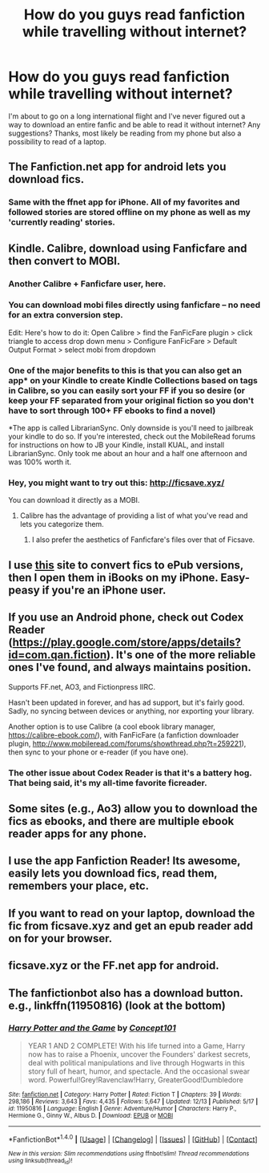 #+TITLE: How do you guys read fanfiction while travelling without internet?

* How do you guys read fanfiction while travelling without internet?
:PROPERTIES:
:Author: dead_man_walkingg
:Score: 11
:DateUnix: 1481743206.0
:DateShort: 2016-Dec-14
:FlairText: Discussion
:END:
I'm about to go on a long international flight and I've never figured out a way to download an entire fanfic and be able to read it without internet? Any suggestions? Thanks, most likely be reading from my phone but also a possibility to read of a laptop.


** The Fanfiction.net app for android lets you download fics.
:PROPERTIES:
:Author: RenegadeNine
:Score: 11
:DateUnix: 1481746804.0
:DateShort: 2016-Dec-14
:END:

*** Same with the ffnet app for iPhone. All of my favorites and followed stories are stored offline on my phone as well as my 'currently reading' stories.
:PROPERTIES:
:Score: 4
:DateUnix: 1481748974.0
:DateShort: 2016-Dec-15
:END:


** Kindle. Calibre, download using Fanficfare and then convert to MOBI.
:PROPERTIES:
:Author: PFKMan23
:Score: 11
:DateUnix: 1481746925.0
:DateShort: 2016-Dec-14
:END:

*** Another Calibre + Fanficfare user, here.
:PROPERTIES:
:Author: Ambush
:Score: 3
:DateUnix: 1481759140.0
:DateShort: 2016-Dec-15
:END:


*** You can download mobi files directly using fanficfare -- no need for an extra conversion step.

Edit: Here's how to do it: Open Calibre > find the FanFicFare plugin > click triangle to access drop down menu > Configure FanFicFare > Default Output Format > select mobi from dropdown
:PROPERTIES:
:Author: inimically
:Score: 1
:DateUnix: 1481791822.0
:DateShort: 2016-Dec-15
:END:


*** One of the major benefits to this is that you can also get an app* on your Kindle to create Kindle Collections based on tags in Calibre, so you can easily sort your FF if you so desire (or keep your FF separated from your original fiction so you don't have to sort through 100+ FF ebooks to find a novel)

*The app is called LibrarianSync. Only downside is you'll need to jailbreak your kindle to do so. If you're interested, check out the MobileRead forums for instructions on how to JB your Kindle, install KUAL, and install LibrarianSync. Only took me about an hour and a half one afternoon and was 100% worth it.
:PROPERTIES:
:Author: bgottfried91
:Score: 1
:DateUnix: 1482166236.0
:DateShort: 2016-Dec-19
:END:


*** Hey, you might want to try out this: [[http://ficsave.xyz/]]

You can download it directly as a MOBI.
:PROPERTIES:
:Author: canopus12
:Score: 1
:DateUnix: 1481751400.0
:DateShort: 2016-Dec-15
:END:

**** Calibre has the advantage of providing a list of what you've read and lets you categorize them.
:PROPERTIES:
:Author: Huntrrz
:Score: 2
:DateUnix: 1481753666.0
:DateShort: 2016-Dec-15
:END:

***** I also prefer the aesthetics of Fanficfare's files over that of Ficsave.
:PROPERTIES:
:Author: PFKMan23
:Score: 1
:DateUnix: 1481760661.0
:DateShort: 2016-Dec-15
:END:


** I use [[http://ficsave.xyz][this]] site to convert fics to ePub versions, then I open them in iBooks on my iPhone. Easy-peasy if you're an iPhone user.
:PROPERTIES:
:Author: sunshineallday
:Score: 9
:DateUnix: 1481744392.0
:DateShort: 2016-Dec-14
:END:


** If you use an Android phone, check out Codex Reader ([[https://play.google.com/store/apps/details?id=com.qan.fiction]]). It's one of the more reliable ones I've found, and always maintains position.

Supports FF.net, AO3, and Fictionpress IIRC.

Hasn't been updated in forever, and has ad support, but it's fairly good. Sadly, no syncing between devices or anything, nor exporting your library.

Another option is to use Calibre (a cool ebook library manager, [[https://calibre-ebook.com/]]), with FanFicFare (a fanfiction downloader plugin, [[http://www.mobileread.com/forums/showthread.php?t=259221]]), then sync to your phone or e-reader (if you have one).
:PROPERTIES:
:Author: ajford
:Score: 5
:DateUnix: 1481745866.0
:DateShort: 2016-Dec-14
:END:

*** The other issue about Codex Reader is that it's a battery hog. That being said, it's my all-time favorite ficreader.
:PROPERTIES:
:Author: BaldBombshell
:Score: 1
:DateUnix: 1481815671.0
:DateShort: 2016-Dec-15
:END:


** Some sites (e.g., Ao3) allow you to download the fics as ebooks, and there are multiple ebook reader apps for any phone.
:PROPERTIES:
:Author: t1mepiece
:Score: 4
:DateUnix: 1481770107.0
:DateShort: 2016-Dec-15
:END:


** I use the app Fanfiction Reader! Its awesome, easily lets you download fics, read them, remembers your place, etc.
:PROPERTIES:
:Author: beetnemesis
:Score: 3
:DateUnix: 1481755422.0
:DateShort: 2016-Dec-15
:END:


** If you want to read on your laptop, download the fic from ficsave.xyz and get an epub reader add on for your browser.
:PROPERTIES:
:Author: Imborednow
:Score: 2
:DateUnix: 1481750937.0
:DateShort: 2016-Dec-15
:END:


** ficsave.xyz or the FF.net app for android.
:PROPERTIES:
:Author: Green0Photon
:Score: 2
:DateUnix: 1481776924.0
:DateShort: 2016-Dec-15
:END:


** The fanfictionbot also has a download button. e.g., linkffn(11950816) (look at the bottom)
:PROPERTIES:
:Author: metaridley18
:Score: 1
:DateUnix: 1481818991.0
:DateShort: 2016-Dec-15
:END:

*** [[http://www.fanfiction.net/s/11950816/1/][*/Harry Potter and the Game/*]] by [[https://www.fanfiction.net/u/7268383/Concept101][/Concept101/]]

#+begin_quote
  YEAR 1 AND 2 COMPLETE! With his life turned into a Game, Harry now has to raise a Phoenix, uncover the Founders' darkest secrets, deal with political manipulations and live through Hogwarts in this story full of heart, humor, and spectacle. And the occasional swear word. Powerful!Grey!Ravenclaw!Harry, GreaterGood!Dumbledore
#+end_quote

^{/Site/: [[http://www.fanfiction.net/][fanfiction.net]] *|* /Category/: Harry Potter *|* /Rated/: Fiction T *|* /Chapters/: 39 *|* /Words/: 298,186 *|* /Reviews/: 3,643 *|* /Favs/: 4,435 *|* /Follows/: 5,647 *|* /Updated/: 12/13 *|* /Published/: 5/17 *|* /id/: 11950816 *|* /Language/: English *|* /Genre/: Adventure/Humor *|* /Characters/: Harry P., Hermione G., Ginny W., Albus D. *|* /Download/: [[http://www.ff2ebook.com/old/ffn-bot/index.php?id=11950816&source=ff&filetype=epub][EPUB]] or [[http://www.ff2ebook.com/old/ffn-bot/index.php?id=11950816&source=ff&filetype=mobi][MOBI]]}

--------------

*FanfictionBot*^{1.4.0} *|* [[[https://github.com/tusing/reddit-ffn-bot/wiki/Usage][Usage]]] | [[[https://github.com/tusing/reddit-ffn-bot/wiki/Changelog][Changelog]]] | [[[https://github.com/tusing/reddit-ffn-bot/issues/][Issues]]] | [[[https://github.com/tusing/reddit-ffn-bot/][GitHub]]] | [[[https://www.reddit.com/message/compose?to=tusing][Contact]]]

^{/New in this version: Slim recommendations using/ ffnbot!slim! /Thread recommendations using/ linksub(thread_id)!}
:PROPERTIES:
:Author: FanfictionBot
:Score: 1
:DateUnix: 1481819025.0
:DateShort: 2016-Dec-15
:END:
